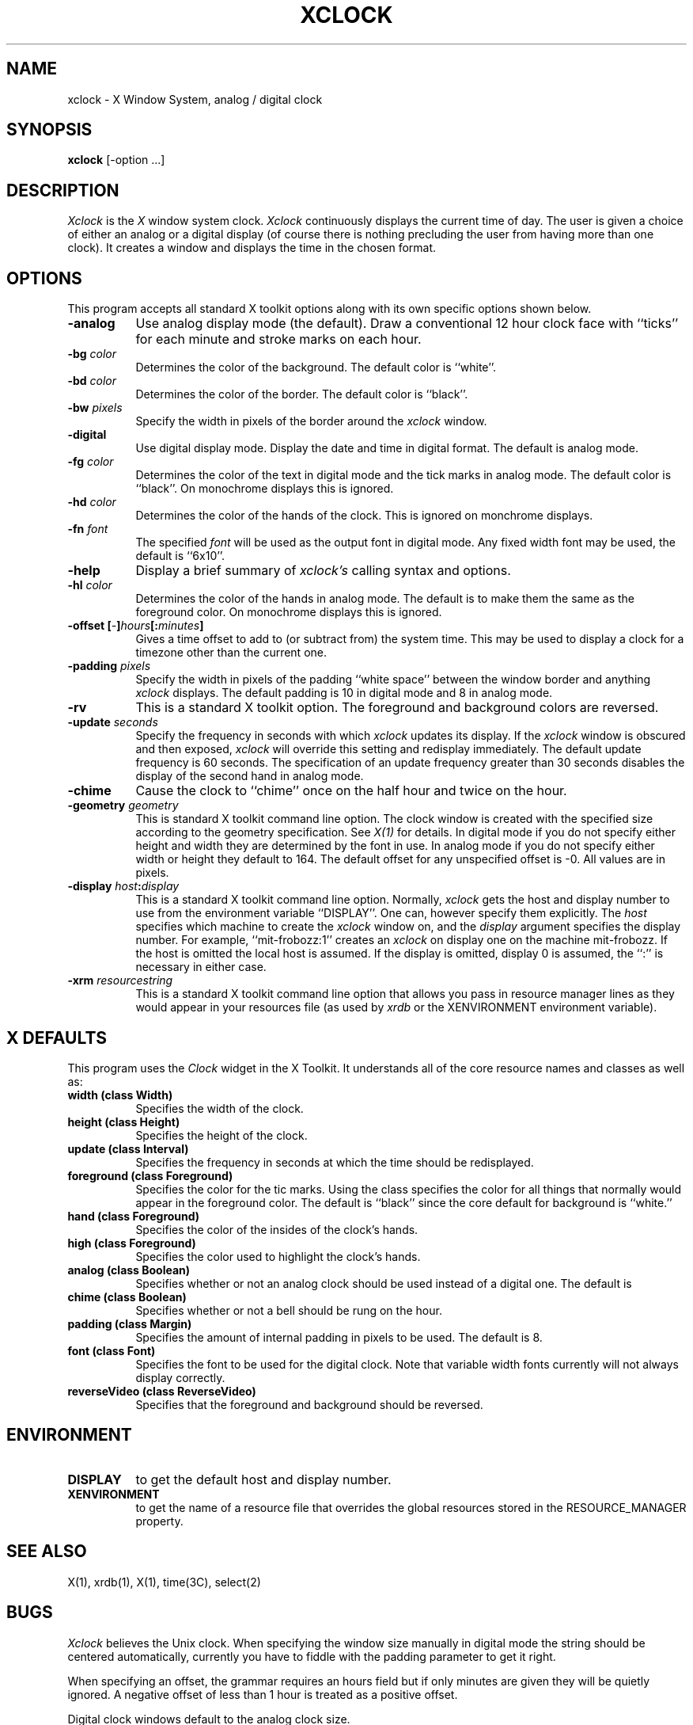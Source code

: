 .TH XCLOCK 1 "1 March 1988" "X Version 11"
.SH NAME
xclock - X Window System, analog / digital clock
.SH SYNOPSIS
.B xclock
[-option ...]
.SH DESCRIPTION
.I Xclock 
is the
.I X
window system clock.
.I Xclock
continuously  displays  the  current  time of day.  The user is given a
choice of either an analog or a digital display (of  course  there  is
nothing  precluding  the  user  from  having more than one clock).  It
creates a window and displays the time in the chosen format.
.SH OPTIONS
This program accepts all standard X toolkit options along with its own
specific options shown below.
.PP
.TP 8
.B \-analog 
Use analog display mode (the default).  Draw a conventional 12 hour
clock face with ``ticks'' for each minute and stroke marks on each hour.
.PP
.TP 8
.B \-bg \fIcolor\fP
Determines the color of the background.
The default color is ``white''.
.PP
.TP 8
.B \-bd \fIcolor\fP
Determines the color of the border.
The default color is ``black''.
.PP
.TP 8
.B \-bw \fIpixels\fP
Specify the width in pixels of the border around the
.I xclock
window.
.PP
.TP 8
.B \-digital
Use  digital  display  mode.   Display the date and time in
digital format.  The default is analog  mode.
.PP
.TP 8
.B \-fg \fIcolor\fP
Determines the color of the text in digital mode and the
tick marks in analog mode.
The default color is ``black''.
On monochrome displays this is ignored.
.PP
.TP 8
.B \-hd \fIcolor\fP
Determines the color of the hands of the clock.
This is ignored on monchrome displays.
.PP
.TP 8
.B \-fn \fIfont\fP
The specified
.I font
will be used as the output font in digital mode.
Any fixed width font may be used, the default is ``6x10''.
.PP
.TP 8
.B \-help
Display a brief summary of
.I xclock's
calling syntax and options.
.PP
.TP 8
.B \-hl \fIcolor\fP
Determines the color of the hands in analog mode.
The default is to make them the same as the foreground color.
On monochrome displays this is ignored.
.PP
.TP 8
.B \-offset [\fI-\fP]\fIhours\fP[:\fIminutes\fP]
Gives a time offset to add to (or subtract from) the system time.  This
may be used to display a clock for a timezone other than the current one.
.PP
.TP 8
.B \-padding \fIpixels\fP
Specify the width in pixels of the padding ``white space''
between the window border and anything
.I xclock
displays.  The default padding is 10 in digital mode and 8 in analog mode.
.PP
.TP 8
.B \-rv
This is a standard X toolkit option.
The foreground and background colors are reversed.
.PP
.TP 8
.B \-update \fIseconds\fP
Specify the frequency in seconds with which
.I xclock
updates its display.  If the
.I xclock
window is obscured and then exposed,
.I xclock
will override this setting  and  redisplay  immediately.   The  default
update  frequency  is  60  seconds.   The  specification  of an update
frequency greater than 30 seconds disables the display of  the  second
hand in analog mode.
.PP
.TP 8
.B \-chime
Cause the clock to ``chime'' once on the half hour and twice on the hour.
.PP
.TP 8
.B \-geometry \fIgeometry\fP
This is standard X toolkit command line option.
The clock window is created with the specified
size according to the geometry specification.
See \fIX(1)\fP for details.
In digital mode if you do not specify either height and width they are
determined  by  the font in use.  In analog mode if you do not specify
either width or height they default to 164.  The  default  offset  for
any unspecified offset is -0.  All values are in pixels.
.PP
.TP 8
.B \-display \fIhost\fP:\fIdisplay\fP
This is a standard X toolkit command line option.
Normally,
.I xclock
gets  the host and display number to use from the environment variable
``DISPLAY''.  One can, however specify them explicitly.
The
.I host
specifies which machine to create the
.I xclock
window on, and
the
.I display
argument specifies the display number.
For example,
``mit-frobozz:1'' creates an
.I xclock
on display one on the machine mit-frobozz.  If the host is omitted the
local  host  is  assumed.   If  the  display  is omitted, display 0 is
assumed, the ``:'' is necessary in either case.
.TP 8
.B \-xrm \fIresourcestring\fP
This is a standard X toolkit command line option that allows you pass in 
resource manager lines as they would appear in your resources file (as used
by 
.I xrdb
or the XENVIRONMENT environment variable).
.SH X DEFAULTS
This program uses the 
.I Clock
widget in the X Toolkit.  It understands all of the core resource names and
classes as well as:
.PP
.TP 8
.B width (class Width)
Specifies the width of the clock.
.TP 8
.B height (class Height)
Specifies the height of the clock.
.TP 8
.B update (class Interval)
Specifies the frequency in seconds at which the time should be redisplayed.
.TP 8
.B foreground (class Foreground)
Specifies the color for the tic marks.  Using the class specifies the
color for all things that normally would appear in the foreground color.
The default is ``black'' since the core default for background is ``white.''
.TP 8
.B hand (class Foreground)
Specifies the color of the insides of the clock's hands.
.TP 8
.B high (class Foreground)
Specifies the color used to highlight the clock's hands.
.TP 8
.B analog (class Boolean)
Specifies whether or not an analog clock should be used instead of a digital
one.  The default is 
.TP 8
.B chime (class Boolean)
Specifies whether or not a bell should be rung on the hour.
.TP 8
.B padding (class Margin)
Specifies the amount of internal padding in pixels to be used.  The default is
8.
.TP 8
.B font (class Font)
Specifies the font to be used for the digital clock.  Note that variable width
fonts currently will not always display correctly.
.TP 8
.B reverseVideo (class ReverseVideo)
Specifies that the foreground and background should be reversed.
.SH ENVIRONMENT
.PP
.TP 8
.B DISPLAY
to get the default host and display number.
.TP 8
.B XENVIRONMENT
to get the name of a resource file that overrides the global resources
stored in the RESOURCE_MANAGER property.
.SH SEE ALSO
X(1), xrdb(1), X(1), time(3C), select(2)
.SH BUGS
.I Xclock
believes the Unix clock.  When specifying the window size manually  in
digital  mode  the  string should be centered automatically, currently
you have to fiddle with the padding parameter to get it right.
.PP
When specifying an offset, the grammar requires an hours field but if
only minutes are given they will be quietly ignored.  A negative offset
of less than 1 hour is treated as a positive offset.
.PP
Digital clock windows default to the analog clock size.
.PP
Border color has to be explicitly specified when reverse video is used.
.SH AUTHORS
.PP
Copyright 1988, Massachusetts Institute of Technology.
.br
Tony Della Fera (MIT-Athena, DEC)
.br
Dave Mankins (MIT-Athena, BBN)
.br
Ed Moy (UC Berkeley)
